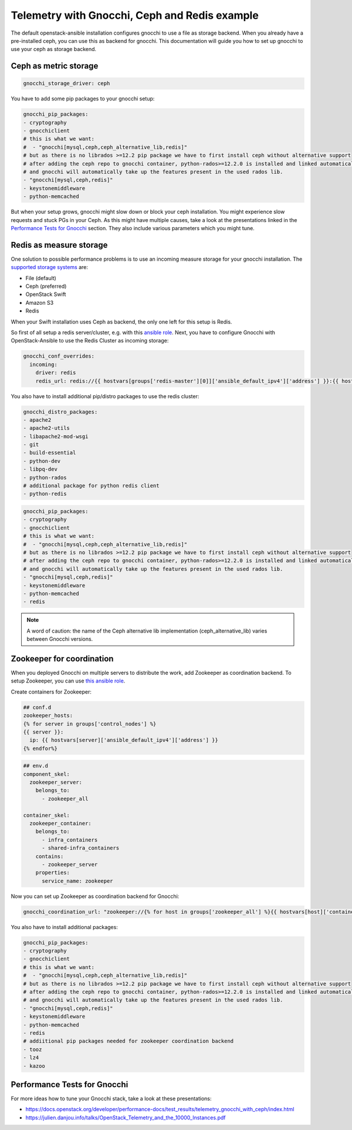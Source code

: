 ==============================================
Telemetry with Gnocchi, Ceph and Redis example
==============================================

The default openstack-ansible installation configures gnocchi to use a file as
storage backend. When you already have a pre-installed ceph, you can use this
as backend for gnocchi. This documentation will guide you how to set up
gnocchi to use your ceph as storage backend.

Ceph as metric storage
~~~~~~~~~~~~~~~~~~~~~~

.. code-block:: yaml

    gnocchi_storage_driver: ceph

You have to add some pip packages to your gnocchi setup:

.. code-block:: yaml

    gnocchi_pip_packages:
    - cryptography
    - gnocchiclient
    # this is what we want:
    #  - "gnocchi[mysql,ceph,ceph_alternative_lib,redis]"
    # but as there is no librados >=12.2 pip package we have to first install ceph without alternative support
    # after adding the ceph repo to gnocchi container, python-rados>=12.2.0 is installed and linked automatically
    # and gnocchi will automatically take up the features present in the used rados lib.
    - "gnocchi[mysql,ceph,redis]"
    - keystonemiddleware
    - python-memcached

But when your setup grows, gnocchi might slow down or block your ceph
installation. You might experience slow requests and stuck PGs in your Ceph.
As this might have multiple causes, take a look at the presentations linked
in the `Performance Tests for Gnocchi`_ section. They also include various
parameters which you might tune.

Redis as measure storage
~~~~~~~~~~~~~~~~~~~~~~~~

One solution to possible performance problems is to use an incoming measure
storage for your gnocchi installation. The `supported storage systems`_ are:

* File (default)
* Ceph (preferred)
* OpenStack Swift
* Amazon S3
* Redis

.. _supported storage systems: https://gnocchi.xyz/intro.html#incoming-and-storage-drivers

When your Swift installation uses Ceph as backend, the only one left for this
setup is Redis.

So first of all setup a redis server/cluster, e.g. with this `ansible role`_.
Next, you have to configure Gnocchi with OpenStack-Ansible to use the Redis
Cluster as incoming storage:

.. _ansible role: https://github.com/DavidWittman/ansible-redis

.. code-block:: yaml

    gnocchi_conf_overrides:
      incoming:
        driver: redis
        redis_url: redis://{{ hostvars[groups['redis-master'][0]]['ansible_default_ipv4']['address'] }}:{{ hostvars[groups['redis-master'][0]]['redis_sentinel_port'] }}?sentinel=master01{% for host in groups['redis-slave'] %}&sentinel_fallback={{ hostvars[host]['ansible_default_ipv4']['address'] }}:{{ hostvars[host]['redis_sentinel_port'] }}{% endfor %}

You also have to install additional pip/distro packages to use the redis
cluster:

.. code-block:: yaml

    gnocchi_distro_packages:
    - apache2
    - apache2-utils
    - libapache2-mod-wsgi
    - git
    - build-essential
    - python-dev
    - libpq-dev
    - python-rados
    # additional package for python redis client
    - python-redis

.. code-block:: yaml

    gnocchi_pip_packages:
    - cryptography
    - gnocchiclient
    # this is what we want:
    #  - "gnocchi[mysql,ceph,ceph_alternative_lib,redis]"
    # but as there is no librados >=12.2 pip package we have to first install ceph without alternative support
    # after adding the ceph repo to gnocchi container, python-rados>=12.2.0 is installed and linked automatically
    # and gnocchi will automatically take up the features present in the used rados lib.
    - "gnocchi[mysql,ceph,redis]"
    - keystonemiddleware
    - python-memcached
    - redis

.. note::

    A word of caution: the name of the Ceph alternative lib implementation (ceph_alternative_lib) varies between Gnocchi versions.

Zookeeper for coordination
~~~~~~~~~~~~~~~~~~~~~~~~~~

When you deployed Gnocchi on multiple servers to distribute the work,
add Zookeeper as coordination backend. To setup Zookeeper, you can use
`this ansible role`_.

.. _this ansible role: https://github.com/openstack/ansible-role-zookeeper.git

Create containers for Zookeeper:

.. code-block:: yaml

    ## conf.d
    zookeeper_hosts:
    {% for server in groups['control_nodes'] %}
    {{ server }}:
      ip: {{ hostvars[server]['ansible_default_ipv4']['address'] }}
    {% endfor%}

.. code-block:: yaml

    ## env.d
    component_skel:
      zookeeper_server:
        belongs_to:
          - zookeeper_all

    container_skel:
      zookeeper_container:
        belongs_to:
          - infra_containers
          - shared-infra_containers
        contains:
          - zookeeper_server
        properties:
          service_name: zookeeper

Now you can set up Zookeeper as coordination backend for Gnocchi:

.. code-block:: yaml

    gnocchi_coordination_url: "zookeeper://{% for host in groups['zookeeper_all'] %}{{ hostvars[host]['container_address'] }}:2181{% if not loop.last %},{% endif %}{% endfor %}"

You also have to install additional packages:

.. code-block:: yaml

    gnocchi_pip_packages:
    - cryptography
    - gnocchiclient
    # this is what we want:
    #  - "gnocchi[mysql,ceph,ceph_alternative_lib,redis]"
    # but as there is no librados >=12.2 pip package we have to first install ceph without alternative support
    # after adding the ceph repo to gnocchi container, python-rados>=12.2.0 is installed and linked automatically
    # and gnocchi will automatically take up the features present in the used rados lib.
    - "gnocchi[mysql,ceph,redis]"
    - keystonemiddleware
    - python-memcached
    - redis
    # addiitional pip packages needed for zookeeper coordination backend
    - tooz
    - lz4
    - kazoo

Performance Tests for Gnocchi
~~~~~~~~~~~~~~~~~~~~~~~~~~~~~

For more ideas how to tune your Gnocchi stack, take a look at these
presentations:

* https://docs.openstack.org/developer/performance-docs/test_results/telemetry_gnocchi_with_ceph/index.html
* https://julien.danjou.info/talks/OpenStack_Telemetry_and_the_10000_Instances.pdf
